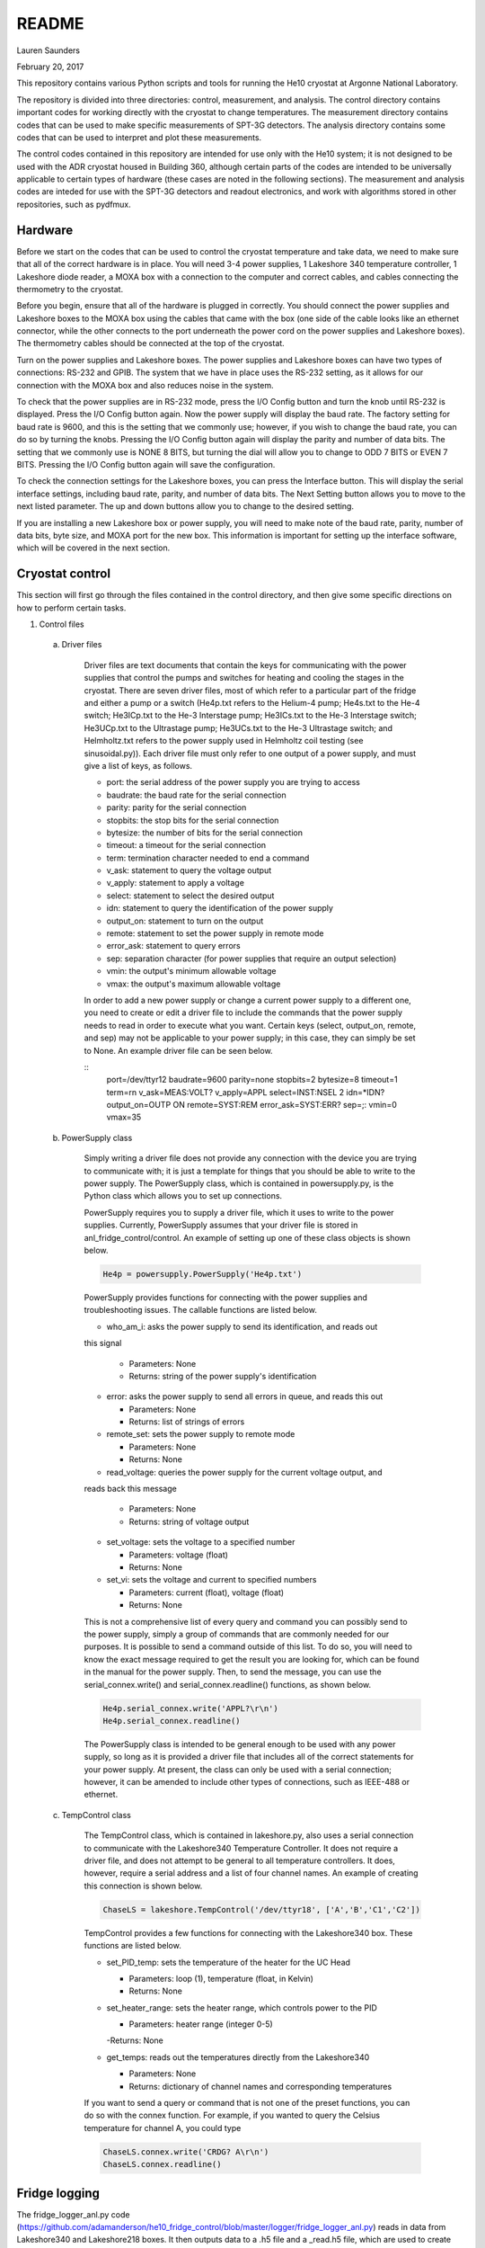 README
===============
Lauren Saunders

February 20, 2017

This repository contains various Python scripts and tools for running the He10
cryostat at Argonne National Laboratory.

The repository is divided into three directories: control, measurement, and analysis.
The control directory contains important codes for working directly with the
cryostat to change temperatures. The measurement directory contains codes that
can be used to make specific measurements of SPT-3G detectors. The analysis
directory contains some codes that can be used to interpret and plot these measurements.

The control codes contained in this repository are intended for use only with the
He10 system; it is not designed to be used with the ADR cryostat housed in Building
360, although certain parts of the codes are intended to be universally applicable
to certain types of hardware (these cases are noted in the following sections).
The measurement and analysis codes are inteded for use with the SPT-3G detectors
and readout electronics, and work with algorithms stored in other repositories,
such as pydfmux.

Hardware
--------
Before we start on the codes that can be used to control the cryostat temperature
and take data, we need to make sure that all of the correct hardware is in place.
You will need 3-4 power supplies, 1 Lakeshore 340 temperature controller,
1 Lakeshore diode reader, a MOXA box with a connection to the computer and correct
cables, and cables connecting the thermometry to the cryostat.

Before you begin, ensure that all of the hardware is plugged in correctly. You
should connect the power supplies and Lakeshore boxes to the MOXA box using the
cables that came with the box (one side of the cable looks like an ethernet
connector, while the other connects to the port underneath the power cord on the
power supplies and Lakeshore boxes). The thermometry cables should be connected
at the top of the cryostat.

Turn on the power supplies and Lakeshore boxes. The power supplies and Lakeshore
boxes can have two types of connections: RS-232 and GPIB. The system that we
have in place uses the RS-232 setting, as it allows for our connection with the
MOXA box and also reduces noise in the system.

To check that the power supplies are in RS-232 mode, press the I/O Config button
and turn the knob until RS-232 is displayed. Press the I/O Config button again.
Now the power supply will display the baud rate. The factory setting for baud rate
is 9600, and this is the setting that we commonly use; however, if you wish to
change the baud rate, you can do so by turning the knobs. Pressing the I/O Config
button again will display the parity and number of data bits. The setting that
we commonly use is NONE 8 BITS, but turning the dial will allow you to change to
ODD 7 BITS or EVEN 7 BITS. Pressing the I/O Config button again will save the
configuration.

To check the connection settings for the Lakeshore boxes, you can press the
Interface button. This will display the serial interface settings, including
baud rate, parity, and number of data bits. The Next Setting button allows you
to move to the next listed parameter. The up and down buttons allow you to change
to the desired setting.

If you are installing a new Lakeshore box or power supply, you will need to make
note of the baud rate, parity, number of data bits, byte size, and MOXA port for
the new box. This information is important for setting up the interface software,
which will be covered in the next section.

Cryostat control
----------------
This section will first go through the files contained in the control directory,
and then give some specific directions on how to perform certain tasks.

1. Control files

  a. Driver files

      Driver files are text documents that contain the keys for communicating with
      the power supplies that control the pumps and switches for heating and cooling
      the stages in the cryostat. There are seven driver files, most of which refer to a
      particular part of the fridge and either a pump or a switch (He4p.txt refers to
      the Helium-4 pump; He4s.txt to the He-4 switch; He3ICp.txt to the He-3 Interstage pump;
      He3ICs.txt to the He-3 Interstage switch; He3UCp.txt to the Ultrastage pump;
      He3UCs.txt to the He-3 Ultrastage switch; and Helmholtz.txt refers to the power
      supply used in Helmholtz coil testing (see sinusoidal.py)). Each driver file
      must only refer to one output of a power supply, and must give a list of keys,
      as follows.

      - port: the serial address of the power supply you are trying to access

      - baudrate: the baud rate for the serial connection

      - parity: parity for the serial connection

      - stopbits: the stop bits for the serial connection

      - bytesize: the number of bits for the serial connection

      - timeout: a timeout for the serial connection

      - term: termination character needed to end a command

      - v_ask: statement to query the voltage output

      - v_apply: statement to apply a voltage

      - select: statement to select the desired output

      - idn: statement to query the identification of the power supply

      - output_on: statement to turn on the output

      - remote: statement to set the power supply in remote mode

      - error_ask: statement to query errors

      - sep: separation character (for power supplies that require an output selection)

      - vmin: the output's minimum allowable voltage

      - vmax: the output's maximum allowable voltage

      In order to add a new power supply or change a current power supply to a
      different one, you need to create or edit a driver file to include the commands
      that the power supply needs to read in order to execute what you want. Certain
      keys (select, output_on, remote, and sep) may not be applicable to your power
      supply; in this case, they can simply be set to None. An example driver file
      can be seen below.

      ::
        port=/dev/ttyr12
        baudrate=9600
        parity=none
        stopbits=2
        bytesize=8
        timeout=1
        term=\r\n
        v_ask=MEAS:VOLT?
        v_apply=APPL
        select=INST:NSEL 2
        idn=*IDN?
        output_on=OUTP ON
        remote=SYST:REM
        error_ask=SYST:ERR?
        sep=;:
        vmin=0
        vmax=35

  b. PowerSupply class

      Simply writing a driver file does not provide any connection with the device
      you are trying to communicate with; it is just a template for things that
      you should be able to write to the power supply. The PowerSupply class,
      which is contained in powersupply.py, is the Python class which allows you
      to set up connections.

      PowerSupply requires you to supply a driver file, which it uses to write
      to the power supplies. Currently, PowerSupply assumes that your driver
      file is stored in anl_fridge_control/control. An example of setting up one
      of these class objects is shown below.

      .. code:: python

        He4p = powersupply.PowerSupply('He4p.txt')

      PowerSupply provides functions for connecting with the power supplies and
      troubleshooting issues. The callable functions are listed below.

      - who_am_i: asks the power supply to send its identification, and reads out
      this signal

        - Parameters: None

        - Returns: string of the power supply's identification

      - error: asks the power supply to send all errors in queue, and reads this out

        - Parameters: None

        - Returns: list of strings of errors

      - remote_set: sets the power supply to remote mode

        - Parameters: None

        - Returns: None

      - read_voltage: queries the power supply for the current voltage output, and
      reads back this message

        - Parameters: None

        - Returns: string of voltage output

      - set_voltage: sets the voltage to a specified number

        - Parameters: voltage (float)

        - Returns: None

      - set_vi: sets the voltage and current to specified numbers

        - Parameters: current (float), voltage (float)

        - Returns: None

      This is not a comprehensive list of every query and command you can possibly
      send to the power supply, simply a group of commands that are commonly needed
      for our purposes. It is possible to send a command outside of this list. To
      do so, you will need to know the exact message required to get the result
      you are looking for, which can be found in the manual for the power supply.
      Then, to send the message, you can use the serial_connex.write() and
      serial_connex.readline() functions, as shown below.

      .. code:: python

        He4p.serial_connex.write('APPL?\r\n')
        He4p.serial_connex.readline()

      The PowerSupply class is intended to be general enough to be used with
      any power supply, so long as it is provided a driver file that includes
      all of the correct statements for your power supply. At present, the class
      can only be used with a serial connection; however, it can be amended to
      include other types of connections, such as IEEE-488 or ethernet.

  c. TempControl class

      The TempControl class, which is contained in lakeshore.py, also uses
      a serial connection to communicate with the Lakeshore340 Temperature
      Controller. It does not require a driver file, and does not attempt to be
      general to all temperature controllers. It does, however, require a serial
      address and a list of four channel names. An example of creating this
      connection is shown below.

      .. code:: python

        ChaseLS = lakeshore.TempControl('/dev/ttyr18', ['A','B','C1','C2'])

      TempControl provides a few functions for connecting with the Lakeshore340
      box. These functions are listed below.

      - set_PID_temp: sets the temperature of the heater for the UC Head

        - Parameters: loop (1), temperature (float, in Kelvin)

        - Returns: None

      - set_heater_range: sets the heater range, which controls power to the PID

        - Parameters: heater range (integer 0-5)

        -Returns: None

      - get_temps: reads out the temperatures directly from the Lakeshore340

        - Parameters: None

        - Returns: dictionary of channel names and corresponding temperatures

      If you want to send a query or command that is not one of the preset functions,
      you can do so with the connex function.  For example, if you wanted to query the
      Celsius temperature for channel A, you could type

      .. code:: python

        ChaseLS.connex.write('CRDG? A\r\n')
        ChaseLS.connex.readline()

Fridge logging
--------------
The fridge_logger_anl.py code (https://github.com/adamanderson/he10_fridge_control/blob/master/logger/fridge_logger_anl.py)
reads in data from Lakeshore340 and Lakeshore218 boxes. It then outputs data to
a .h5 file and a _read.h5 file, which are used to create plots and current
temperature readings on the website.

The fridge logger, as well as the web server that services it, are run in tmux sessions.
The steps for launching the fridge logger and monitoring temperatures are:

1. Open two tmux sessions by typing "tmux" into the terminal.

2. Attach to one of the tmux sessions by typing

.. code:: python

  tmux attach -t session_name

Then, in the session, type

.. code:: python

  python /home/spt3g/he10_fridge_control/logger/fridge_logger_anl.py

You will then be prompted for a filename, which should be inputted as

.. code:: python

  /home/spt3g/he10_logs/filename.h5

3. Leave the tmux session by typing Ctrl+B, then D.  Open the other tmux session,
and type

.. code:: python

  cd /home/spt3g/he10_fridge_control/website/

  python -m SimpleHTTPServer 8100

The fridge logger will now publish its read information to a local website, which
provides the most current measurements (a table that refreshes every few seconds)
and a plot of recent measurements (this needs to be refreshed in order to show
changes). The web page can be accessed at address localhost:8100.

Sometimes, the fridge logger encounters errors in reading the temperatures in
from the Lakeshore boxes. If this happens, the logger will print what the error
is, and will try 10 times to read back a valid response from the electronics.
This is done to prevent the code from crashing if a Lakeshore box sends an invalid
signal, which sometimes occurs.

Basic fridge control functions
------------------------------
The fridge control functions are generally found in anl_fridge_control/control.
Some functions are meant to be run from the terminal, and others need to be run
in an interactive Python session.  Before using any of the control code, ensure
that the power supplies and Lakeshore boxes are plugged in and powered on.

Generally in a cooldown, the first control code that you will need to run will be
to cycle the fridge. This allows the cooldown process to complete and the stage to
reach base temperature. Because this first cycle is slightly different from the
normal cycle that is run day-to-day, there is a separate Python script which controls it.
This script can be called as

.. code:: python

  python /home/spt3g/anl_fridge_control/control/first_cycle.py

The first thing that the first_cycle code does is prompt the user for a logfile.
This logfile should be the current temperature log (see the previous section for setup
procedures). After inputting the file name, the script will automatically run the cycle.
The script uses this logfile to check temperatures, using that information to
apply changes to voltages. At the end of the cycle, the power supplies will be applying
a voltage to each of the switches in order to keep the stage at base temperature.

Once the cryostat is at base temperature after the first cycle, there are a number
of important functions for cycling and changing temperatures. The first of these
is for running a cycle. In general, if the cryostat is being used to run tests,
it should be cycled no less than every other day. Heating and cooling using the
power supplies and PID heater will eventually cause the cryostat to lose the ability
to cool down to base temperature; however, cycling forces the helium to re-condense,
allowing the cryostat to cool to base again. To start a cycle, you can call the
following from the terminal.

.. code:: python

  python /home/spt3g/anl_fridge_control/control/autocycle.py

The script will first prompt the user for a logfile. This is the logfile output by
the temperature logger. It is generally best to input the version of the logfile
that ends with _read.h5. After this, the script will prompt the user for a
hardware map. The hardware map needs to be supplied in order to turn off the mezzanines.




Relevant files:

  - basic_functions.py

  - autocycle.py

  - first_cycle.py

basic_functions.py contains various functions for day-to-day fridge control.

- basic_functions.zero_everything: Turns all voltages to 0.00 V, and turns off the
PID heater.

  - Parameters: None

  - Returns: None

- basic_functions.start_of_day: Warms the UC Head to 650mK, then heats and tunes
SQUIDs and takes a rawdump.

  - Parameters: current temperature logfile, set_squid_feedback (default=False),
  set_gain (default=False)

    - The current logfile is whatever is created by the logger. You should be
    using the file called he10_logs/xxxx_read.h5
    - set_squid_feedback is a pydfmux call, which sets SQUID feedback if True
    - set_gain is a pydfmux call, which sets gain if True

  - Returns: some output directories for heating and tuning

  - At the end of start_of_day, the UC Head will be held at 650 mK, with the PID
  heater set to 650 mK at heater range 3 and He3 UC pump at 1.5 volts. If you
  want to lower the temperature, be sure to change the PID temperature and
  heater range as well as the He3 UC pump voltage.

  - It is suggested that the He3 UC pump voltage be set to 1.00 V if you want
    to sit at 600 mK, and be turned to 0.00 V if you are planning on moving to a
    lower temperature.

- basic_functions.finish_cycle: Runs the part of a cycle that waits for the heat exchanger temperature to rise and then cools the fridge to base.

  - Called by other scripts; can be called if you are manually calling part of
  the cycle (i.e. if something goes wrong midway through)

  - Parameters: current temperature logfile

    - The current logfile is whatever is created by the logger. You should be
    using the file called he10_logs/xxxx_read.h5

  - Returns: None

autocycle.py is a script that runs the day-to-day cycling code.  It should be
called from the command line.

- Parameters: None

-Raw inputs:

  - logfile: The file produced by anl_fridge_logger.py, which contains fridge
  temperature data.

  - hardware map yml file: The full path, starting at the home directory, to the
  hardware map.  This is used exclusively to turn off the IceBoard mezzanines.

- Returns: None

first_cycle.py is a script that runs the specialized script for the first cycle
of a cooldown. It should be called from the command line.

- Parameters: None

- Raw inputs:
  - logfile: The file produced by anl_fridge_logger.py, which contains fridge
  temperature data.

- Returns: None (but hopefully a nice, cold fridge!)

Wafer testing
-------------
Some functions for measuring and analyzing R(T) and G(T) are included.

- measure_GofT overbiases the bolometers at 650 mK, then drops temperature and
takes an I-V curve. It repeats this process for several temperatures in a
np.linspace that is specified at the start of the script. Things to change
before you run:

  1. hwm_dir should be set to your current hardware map (hwm_anl_complete.yml)

  2. Currently, the overbias is done by executing the anl_master_script.py file.
  This will be changed very soon.

    - Until it is fixed, anl_master_script should have zero_combs=True,
    overbias_bolos=True, and everything else set to False

  3. setpoints should be set to whatever you intend it to be (np.linspace with
  correct parameters)

- analyze_GofT is a file that has not been changed significantly from Adam's
original code. It includes some functions to measure and plot G(T) for the
bolometers.

- measure_RofT overbiases bolometers at 650 mK, turns on ledgerman, and sweeps
from high temperature to low temperature.

- rt_analysis_ledgerman parses the ledgerman information and provides the ability
to plot R(T) curves for each of the bolometers and find R_normal, R_parasitic,
and T_c for each bolometer. At present, it is best to be copied and pasted into
an ipython session, as it does not yet run straight through (it will break).

Miscellaneous
-------------
There are also some miscellaneous helper scripts for specific extra testing.

- sinusoidal.sinuvolt: generates sinusoidal voltages. The purpose of this
function has thus far been to generate a sinusoidally varying voltage to run
through a Helmholtz coil, for magnetic testing.

  - Parameters: driverfile, A, freq, tint, R, y (default=0), t0 (default=0)

    - driverfile: the driver file for the power supply, stored in he10_fridge_control/Lauren
    - A: amplitude (the highest number that you want the voltage to reach)
    - freq: the frequency of the sinusoidal curve (this is a mathematical
    property)
    - tint: the time interval between changing voltages
    - R: known resistance of a resistor in series with the power supply
    - y: the offset from 0 that you want the voltage to start fluctuating at
    - t0: start time (should usually be 0)
